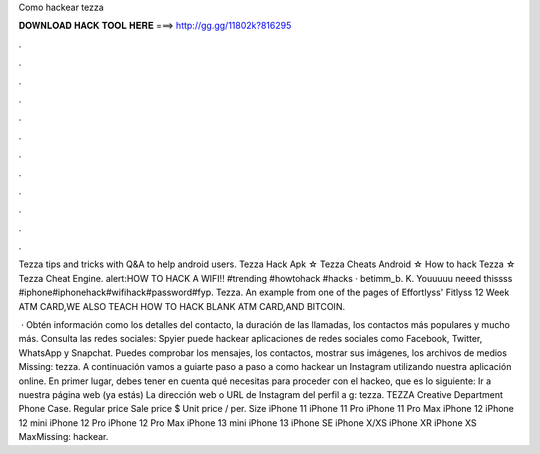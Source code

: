 Como hackear tezza



𝐃𝐎𝐖𝐍𝐋𝐎𝐀𝐃 𝐇𝐀𝐂𝐊 𝐓𝐎𝐎𝐋 𝐇𝐄𝐑𝐄 ===> http://gg.gg/11802k?816295



.



.



.



.



.



.



.



.



.



.



.



.

Tezza tips and tricks with Q&A to help android users. Tezza Hack Apk ☆ Tezza Cheats Android ☆ How to hack Tezza ☆ Tezza Cheat Engine. alert:HOW TO HACK A WIFI!! #trending #howtohack #hacks · betimm_b. K. Youuuuu neeed thissss #iphone#iphonehack#wifihack#password#fyp. Tezza. An example from one of the pages of Effortlyss' Fitlyss 12 Week ATM CARD,WE ALSO TEACH HOW TO HACK BLANK ATM CARD,AND BITCOIN.

 · Obtén información como los detalles del contacto, la duración de las llamadas, los contactos más populares y mucho más. Consulta las redes sociales: Spyier puede hackear aplicaciones de redes sociales como Facebook, Twitter, WhatsApp y Snapchat. Puedes comprobar los mensajes, los contactos, mostrar sus imágenes, los archivos de medios Missing: tezza. A continuación vamos a guiarte paso a paso a como hackear un Instagram utilizando nuestra aplicación online. En primer lugar, debes tener en cuenta qué necesitas para proceder con el hackeo, que es lo siguiente: Ir a nuestra página web (ya estás)  La dirección web o URL de Instagram del perfil a g: tezza. TEZZA Creative Department Phone Case. Regular price Sale price $ Unit price / per. Size iPhone 11 iPhone 11 Pro iPhone 11 Pro Max iPhone 12 iPhone 12 mini iPhone 12 Pro iPhone 12 Pro Max iPhone 13 mini iPhone 13 iPhone SE iPhone X/XS iPhone XR iPhone XS MaxMissing: hackear.
